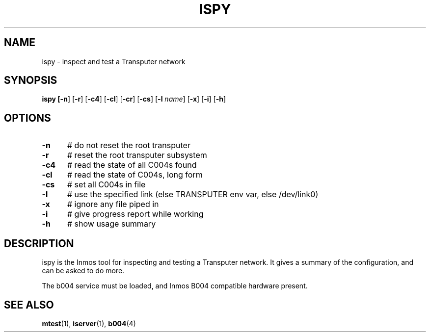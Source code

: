 .TH ISPY 1
.SH NAME
ispy \- inspect and test a Transputer network
.SH SYNOPSIS
\fBispy [\fB\-n\fR] [\fB\-r\fR] [\fB\-c4\fR] [\fB\-cl\fR] [\fB\-cr\fR] [\fB\-cs\fR] [\fB\-l \fIname\fR] [\fB\-x\fR] [\fB\-i\fR] [\fB\-h\fR] 
.br
.de FL
.TP
\\fB\\$1\\fR
\\$2
..
.de EX
.TP 20
\\fB\\$1\\fR
# \\$2
..
.SH OPTIONS
.TP 5
.B \-n
# do not reset the root transputer
.TP 5
.B \-r
# reset the root transputer subsystem
.TP 5
.B \-c4
# read the state of all C004s found
.TP 5
.B \-cl
# read the state of C004s, long form
.TP 5
.B \-cs
# set all C004s in file
.TP 5
.B \-l
# use the specified link (else TRANSPUTER env var, else /dev/link0)
.TP 5
.B \-x
# ignore any file piped in
.TP 5
.B \-i
# give progress report while working
.TP 5
.B \-h
# show usage summary
.SH DESCRIPTION
.PP
ispy is the Inmos tool for inspecting and testing a Transputer network.
It gives a summary of the configuration, and can be asked to do more.
.PP
The b004 service must be loaded, and Inmos B004 compatible hardware present.
.SH "SEE ALSO"
.BR mtest (1),
.BR iserver (1),
.BR b004 (4)
